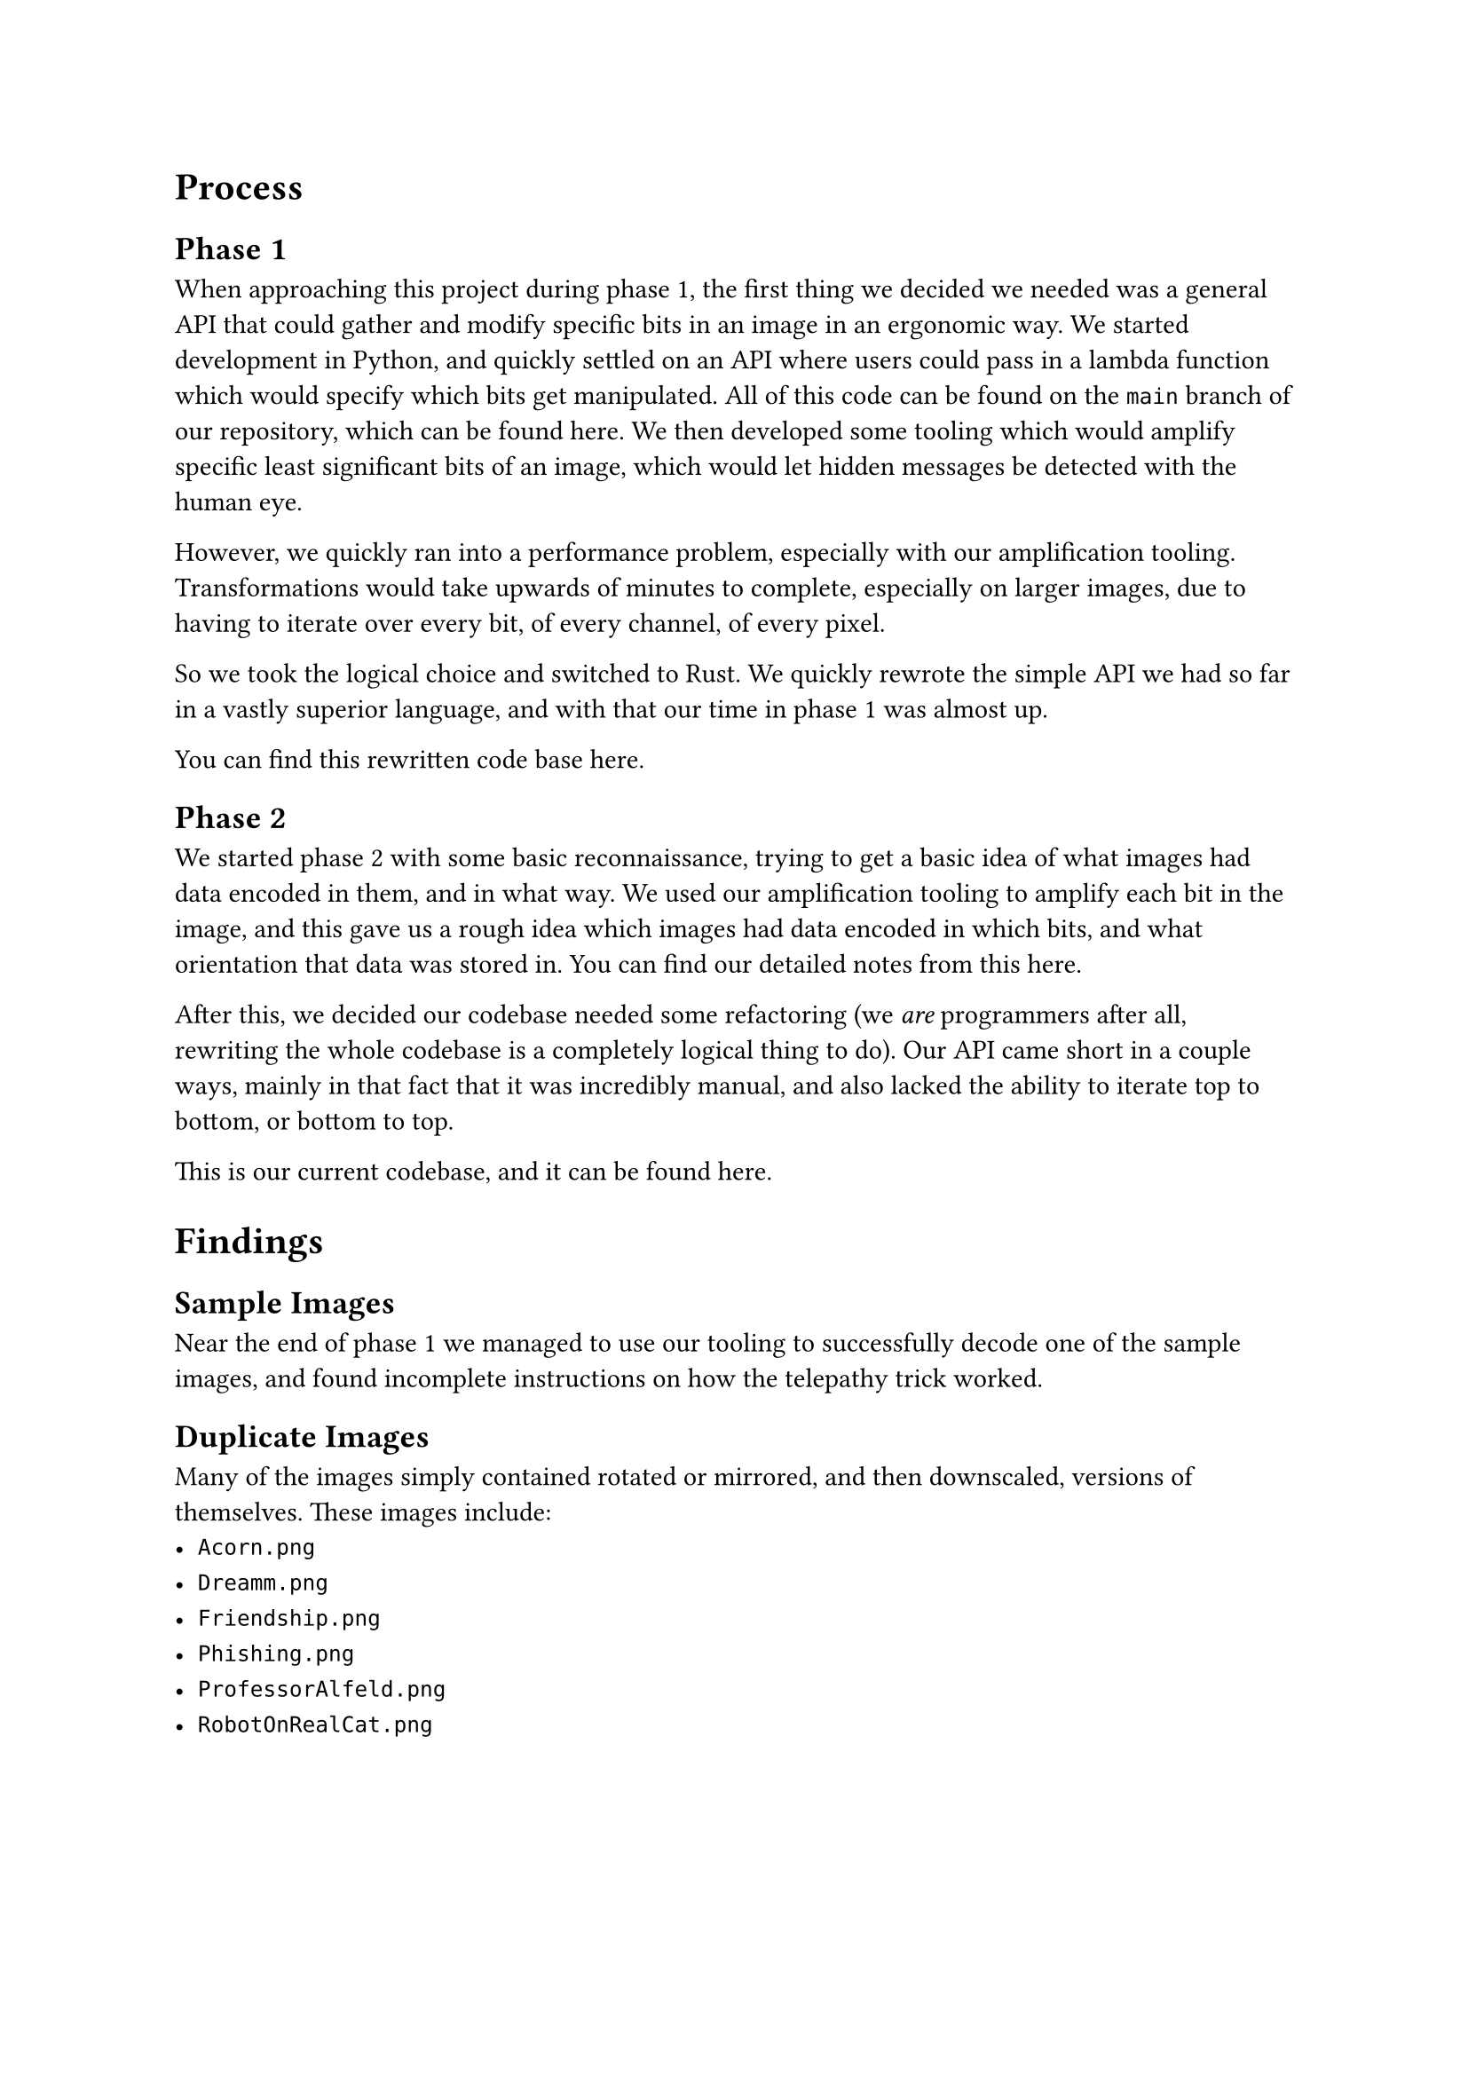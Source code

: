 = Process

== Phase 1

When approaching this project during phase 1, the first thing we decided we needed was a general API that could gather and modify specific bits in an image in an ergonomic way. We started development in Python, and quickly settled on an API where users could pass in a lambda function which would specify which bits get manipulated. All of this code can be found on the `main` branch of our repository, which can be found #link("https://github.com/jesselooney/cosc383-project4/tree/main")[here]. We then developed some tooling which would amplify specific least significant bits of an image, which would let hidden messages be detected with the human eye.

However, we quickly ran into a performance problem, especially with our amplification tooling. Transformations would take upwards of minutes to complete, especially on larger images, due to having to iterate over every bit, of every channel, of every pixel.

So we took the logical choice and switched to Rust. We quickly rewrote the simple API we had so far in a vastly superior language, and with that our time in phase 1 was almost up.

You can find this rewritten code base #link("https://github.com/jesselooney/cosc383-project4/tree/rust")[here].

== Phase 2

We started phase 2 with some basic reconnaissance, trying to get a basic idea of what images had data encoded in them, and in what way. We used our amplification tooling to amplify each bit in the image, and this gave us a rough idea which images had data encoded in which bits, and what orientation that data was stored in. You can find our detailed notes from this #link("https://github.com/jesselooney/cosc383-project4/blob/rust-refactor/src/decode.rs")[here].


After this, we decided our codebase needed some refactoring (we _are_ programmers after all, rewriting the whole codebase is a completely logical thing to do). Our API came short in a couple ways, mainly in that fact that it was incredibly manual, and also lacked the ability to iterate top to bottom, or bottom to top.

This is our current codebase, and it can be found #link("https://github.com/jesselooney/cosc383-project4/tree/rust-refactor")[here].

// TODO: I'm planning on writing more about our process for auto detection, especially with the header stuff, and pattern matching/text detection, but I'm planning on reading through more of what you wrote first.

= Findings


== Sample Images

Near the end of phase 1 we managed to use our tooling to successfully decode one of the sample images, and found incomplete instructions on how the telepathy trick worked.

== Duplicate Images

Many of the images simply contained rotated or mirrored, and then downscaled, versions of themselves. These images include:
- `Acorn.png`
- `Dreamm.png`
- `Friendship.png`
- `Phishing.png`
- `ProfessorAlfeld.png`
- `RobotOnRealCat.png`

== XOR Message

When searching inside `Ideal.png`, we found a square of black and white pixels that looks suspiciously like an image encrypted with a 1 time pad. Unfortunately we're unable to decrypt it without a second message encrypted with the same key.

== Encryption Key

When searching inside `Abominable.png` we found what looked like a node graph encryption key. We have yet to find what it encrypts, or whether its a public or private key, but we definitely have it.

== Pokemon Choosing

While searching inside `Cookies.png` we found what looks like a Pokemon trainer looking at three Poke Balls. We don't know what this means, but it might pertain to the question about Pr0Hax0r's preferred Pokemon.
